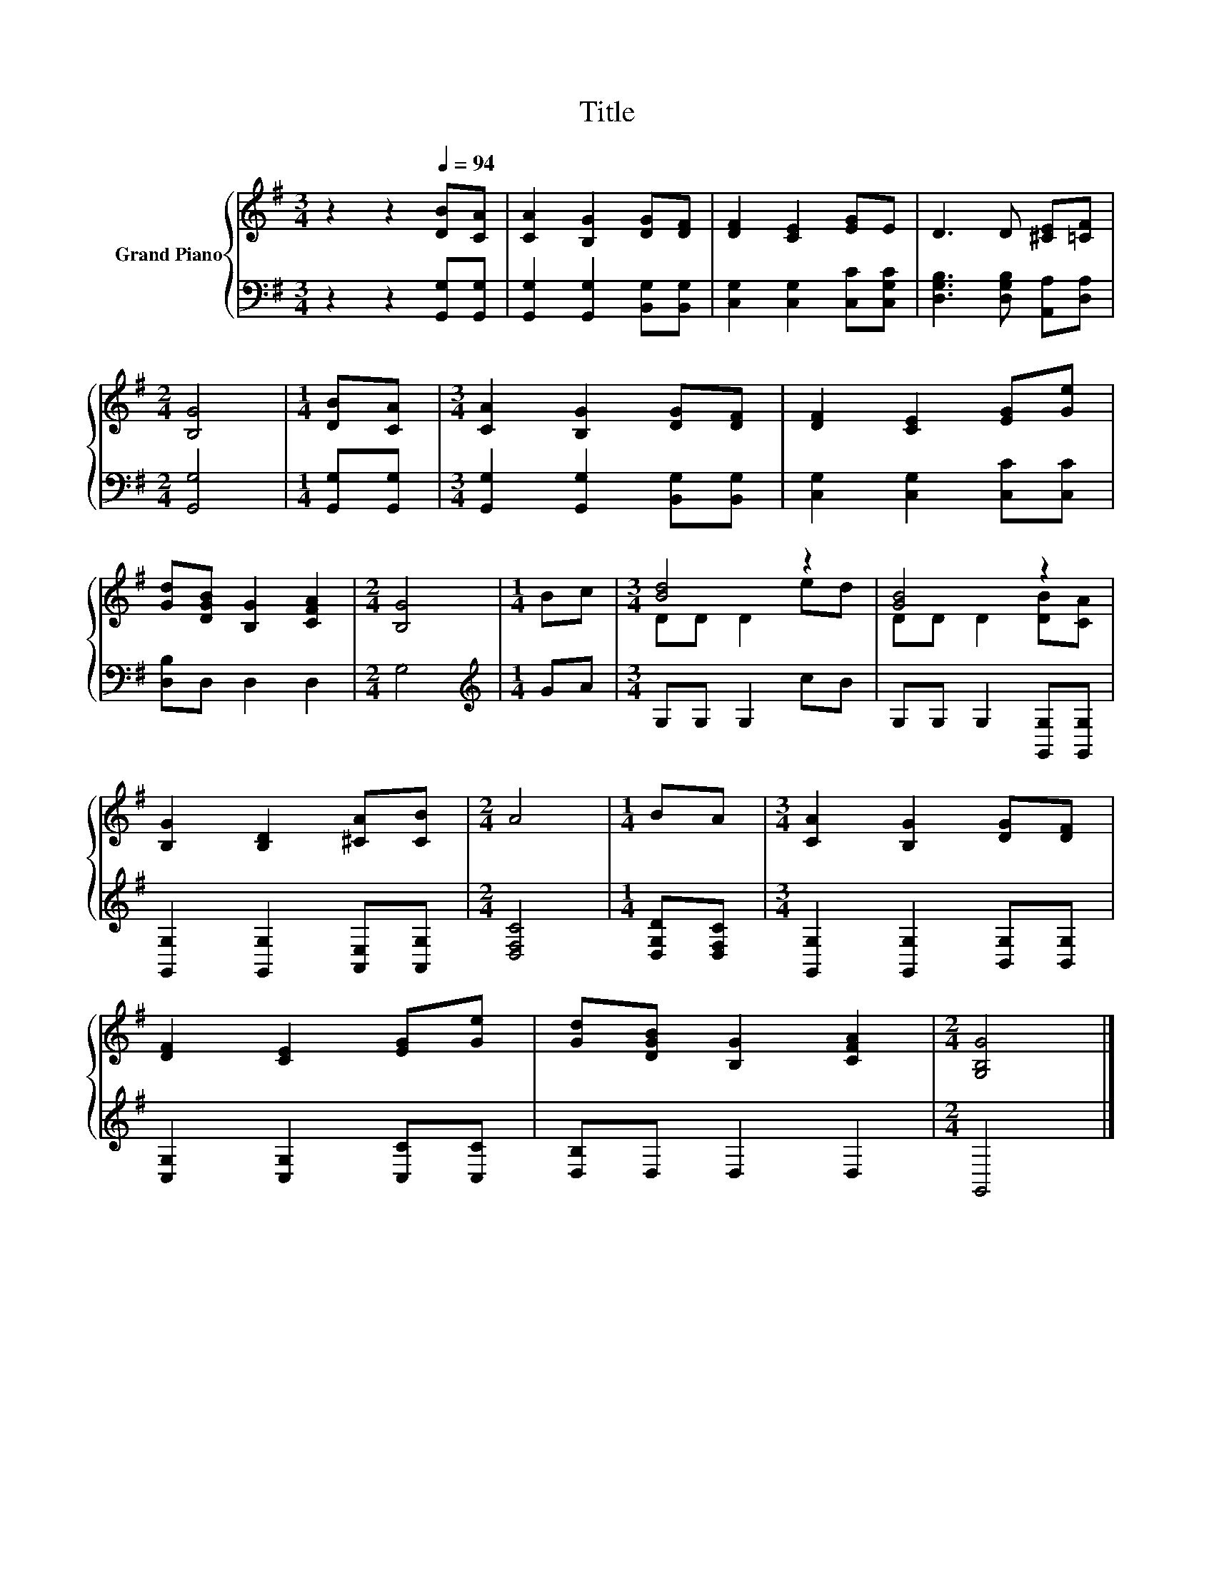 X:1
T:Title
%%score { ( 1 3 ) | 2 }
L:1/8
M:3/4
K:G
V:1 treble nm="Grand Piano"
V:3 treble 
V:2 bass 
V:1
 z2 z2[Q:1/4=94] [DB][CA] | [CA]2 [B,G]2 [DG][DF] | [DF]2 [CE]2 [EG]E | D3 D [^CE][=CF] | %4
[M:2/4] [B,G]4 |[M:1/4] [DB][CA] |[M:3/4] [CA]2 [B,G]2 [DG][DF] | [DF]2 [CE]2 [EG][Ge] | %8
 [Gd][DGB] [B,G]2 [CFA]2 |[M:2/4] [B,G]4 |[M:1/4] Bc |[M:3/4] [Bd]4 z2 | [GB]4 z2 | %13
 [B,G]2 [B,D]2 [^CA][CB] |[M:2/4] A4 |[M:1/4] BA |[M:3/4] [CA]2 [B,G]2 [DG][DF] | %17
 [DF]2 [CE]2 [EG][Ge] | [Gd][DGB] [B,G]2 [CFA]2 |[M:2/4] [G,B,G]4 |] %20
V:2
 z2 z2 [G,,G,][G,,G,] | [G,,G,]2 [G,,G,]2 [B,,G,][B,,G,] | [C,G,]2 [C,G,]2 [C,C][C,G,C] | %3
 [D,G,B,]3 [D,G,B,] [A,,A,][D,A,] |[M:2/4] [G,,G,]4 |[M:1/4] [G,,G,][G,,G,] | %6
[M:3/4] [G,,G,]2 [G,,G,]2 [B,,G,][B,,G,] | [C,G,]2 [C,G,]2 [C,C][C,C] | [D,B,]D, D,2 D,2 | %9
[M:2/4] G,4 |[M:1/4][K:treble] GA |[M:3/4] G,G, G,2 cB | G,G, G,2 [G,,G,][G,,G,] | %13
 [G,,G,]2 [G,,G,]2 [A,,E,][A,,G,] |[M:2/4] [D,F,C]4 |[M:1/4] [D,G,D][D,F,C] | %16
[M:3/4] [G,,G,]2 [G,,G,]2 [B,,G,][B,,G,] | [C,G,]2 [C,G,]2 [C,C][C,C] | [D,B,]D, D,2 D,2 | %19
[M:2/4] G,,4 |] %20
V:3
 x6 | x6 | x6 | x6 |[M:2/4] x4 |[M:1/4] x2 |[M:3/4] x6 | x6 | x6 |[M:2/4] x4 |[M:1/4] x2 | %11
[M:3/4] DD D2 ed | DD D2 [DB][CA] | x6 |[M:2/4] x4 |[M:1/4] x2 |[M:3/4] x6 | x6 | x6 |[M:2/4] x4 |] %20

